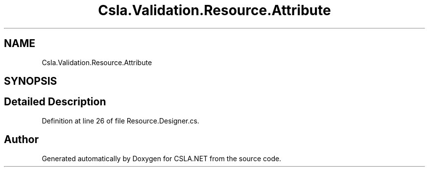 .TH "Csla.Validation.Resource.Attribute" 3 "Wed Jul 21 2021" "Version 5.4.2" "CSLA.NET" \" -*- nroff -*-
.ad l
.nh
.SH NAME
Csla.Validation.Resource.Attribute
.SH SYNOPSIS
.br
.PP
.SH "Detailed Description"
.PP 
Definition at line 26 of file Resource\&.Designer\&.cs\&.

.SH "Author"
.PP 
Generated automatically by Doxygen for CSLA\&.NET from the source code\&.

